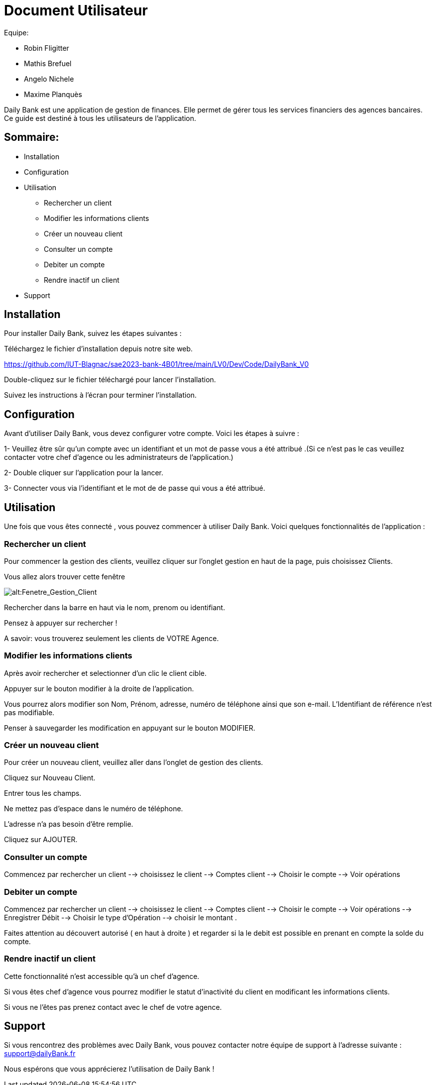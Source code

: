# Document Utilisateur

Equipe:

* Robin Fligitter
* Mathis Brefuel
* Angelo Nichele
* Maxime Planquès

Daily Bank est une application de gestion de finances. Elle permet de gérer tous les services financiers des agences bancaires. 
Ce guide est destiné à tous les utilisateurs de l'application.

## Sommaire:

** Installation
** Configuration
** Utilisation 
  * Rechercher un client
  * Modifier les informations clients
  * Créer un nouveau client
  * Consulter un compte
  * Debiter un compte
  * Rendre inactif un client
** Support

## Installation

Pour installer Daily Bank, suivez les étapes suivantes :

Téléchargez le fichier d'installation depuis notre site web.

https://github.com/IUT-Blagnac/sae2023-bank-4B01/tree/main/LV0/Dev/Code/DailyBank_V0

Double-cliquez sur le fichier téléchargé pour lancer l'installation.

Suivez les instructions à l'écran pour terminer l'installation.

## Configuration

Avant d'utiliser Daily Bank, vous devez configurer votre compte. Voici les étapes à suivre :

1- Veuillez être sûr qu'un compte avec un identifiant et un mot de passe vous a été attribué .(Si ce n'est pas le cas veuillez contacter votre chef d'agence ou les administrateurs de l'application.)

2- Double cliquer sur l'application pour la lancer.

3- Connecter vous via l'identifiant et le mot de de passe qui vous a été attribué.

## Utilisation

Une fois que vous êtes connecté , vous pouvez commencer à utiliser Daily Bank. Voici quelques fonctionnalités de l'application :

### Rechercher un client

Pour commencer la gestion des clients, veuillez cliquer sur l'onglet gestion en haut de la page, puis choisissez Clients.

Vous allez alors trouver cette fenêtre

image::img_Doc_User/Gestion_Clients.png[alt:Fenetre_Gestion_Client , title: Gestion_Clients ]

Rechercher dans la barre en haut via le nom, prenom ou identifiant. 

Pensez à appuyer sur rechercher !

A savoir: vous trouverez seulement les clients de VOTRE Agence.

### Modifier les informations clients

Après avoir rechercher et selectionner d'un clic le client cible.

Appuyer sur le bouton modifier à la droite de l'application.

Vous pourrez alors modifier son Nom, Prénom, adresse, numéro de téléphone ainsi que son e-mail.
L'Identifiant de référence n'est pas modifiable.

Penser à sauvegarder les modification en appuyant sur le bouton MODIFIER.

### Créer un nouveau client

Pour créer un nouveau client, veuillez aller dans l'onglet de gestion des clients.

Cliquez sur Nouveau Client.

Entrer tous les champs.


Ne mettez pas d'espace dans le numéro de téléphone.

L'adresse n'a pas besoin d'être remplie.

Cliquez sur AJOUTER.

### Consulter un compte

Commencez par rechercher un client --> choisissez le client --> Comptes client --> Choisir le compte --> Voir opérations

### Debiter un compte

Commencez par rechercher un client --> choisissez le client --> Comptes client --> Choisir le compte --> Voir opérations --> Enregistrer Débit --> Choisir le type d'Opération --> choisir le montant .

Faites attention au découvert autorisé ( en haut à droite ) et regarder si la le debit est possible en prenant en compte la solde du compte. 

### Rendre inactif un client

Cette fonctionnalité n'est accessible qu'à un chef d'agence.

Si vous êtes chef d'agence vous pourrez modifier le statut d'inactivité du client en modificant les informations clients.

Si vous ne l'êtes pas prenez contact avec le chef de votre agence.

## Support

Si vous rencontrez des problèmes avec Daily Bank, vous pouvez contacter notre équipe de support à l'adresse suivante : support@dailyBank.fr

Nous espérons que vous apprécierez l'utilisation de Daily Bank !
